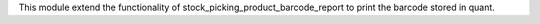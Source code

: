 This module extend the functionality of stock_picking_product_barcode_report to print
the barcode stored in quant.
